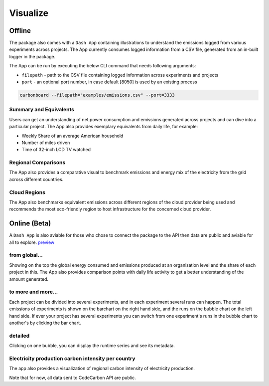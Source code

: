 .. _visualize:

Visualize 
=========

Offline
--------
The package also comes with a ``Dash App`` containing illustrations to understand the emissions logged from various experiments across projects.
The App currently consumes logged information from a CSV file, generated from an in-built logger in the package.

The App can be run by executing the below CLI command that needs following arguments:

- ``filepath`` - path to the CSV file containing logged information across experiments and projects
- ``port`` - an optional port number, in case default [8050] is used by an existing process

.. code-block:: bash

    carbonboard --filepath="examples/emissions.csv" --port=3333


Summary and Equivalents
~~~~~~~~~~~~~~~~~~~~~~~~
Users can get an understanding of net power consumption and emissions generated across projects and can dive into a particular project.
The App also provides exemplary equivalents from daily life, for example:

- Weekly Share of an average American household
- Number of miles driven
- Time of 32-inch LCD TV watched

.. image:: ./images/summary.png
            :align: center
            :alt: Summary
            :height: 400px
            :width: 700px


Regional Comparisons
~~~~~~~~~~~~~~~~~~~~
The App also provides a comparative visual to benchmark emissions and energy mix of the electricity from the grid across different countries.

.. image:: ./images/global_equivalents.png
            :align: center
            :alt: Global Equivalents
            :height: 480px
            :width: 750px


Cloud Regions
~~~~~~~~~~~~~
The App also benchmarks equivalent emissions across different regions of the cloud provider being used and recommends the most eco-friendly
region to host infrastructure for the concerned cloud provider.

.. image:: ./images/cloud_emissions.png
            :align: center
            :alt: Cloud Emissions
            :height: 450px
            :width: 750px

Online (Beta)
--------------

A ``Dash App`` is also aviable for those who chose to connect the package to the API then data are public and aviable for all to explore.
`preview <https://dashboard.codecarbon.io/>`_

from global...
~~~~~~~~~~~~~~

Showing on the top the global energy consumed and emissions produced at an organisation level and the share of each project in this.
The App also provides comparison points with daily life activity to get a better understanding of the amount generated.

.. image:: ./images/codecarbon-API-dashboard.png
            :align: center
            :alt: Summary
            :width: 750px


to more and more...
~~~~~~~~~~~~~~~~~~~~

Each project can be divided into several experiments, and in each experiment several runs can happen.
The total emissions of experiments is shown on the barchart on the right hand side, and the runs on the bubble chart on the left hand side.
If ever your project has several experiments you can switch from one experiment's runs in the bubble chart to another's by clicking the bar chart.

.. image:: ./images/Experiment-run.png
            :align: center
            :alt: experiment and run
            :width: 750px


detailed
~~~~~~~~

Clicking on one bubble, you can display the runtime series and see its metadata.

.. image:: ./images/run&metadata.png
            :align: center
            :alt: run time serie and metadata
            :width: 750px

Electricity production carbon intensity per country
~~~~~~~~~~~~~~~~~~~~~~~~~~~~~~~~~~~~~~~~~~~~~~~~~~~~

The app also provides a visualization of regional carbon intensity of electricity production.

.. image:: ./images/carbon_map.png
            :align: center
            :alt: carbon intensity carbon_map
            :width: 750px

Note that for now, all data sent to CodeCarbon API are public.


